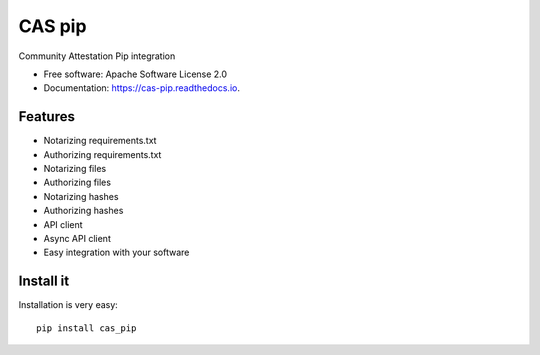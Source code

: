 =======
CAS pip
=======


.. image:: https://img.shields.io/pypi/v/cas_pip.svg
        :target: https://pypi.python.org/pypi/cas_pip

.. image:: https://readthedocs.org/projects/cas-pip/badge/?version=latest
        :target: https://cas-pip.readthedocs.io/en/latest/?version=latest
        :alt: Documentation Status




Community Attestation Pip integration


* Free software: Apache Software License 2.0
* Documentation: https://cas-pip.readthedocs.io.


Features
----------

* Notarizing requirements.txt 
* Authorizing requirements.txt
* Notarizing files
* Authorizing files
* Notarizing hashes
* Authorizing hashes
* API client 
* Async API client
* Easy integration with your software


Install it
----------
Installation is very easy::

    pip install cas_pip
